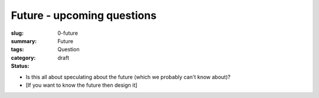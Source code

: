 Future - upcoming questions
==================================================

:slug: 0-future
:summary:
:tags: Future
:category: Question
:status: draft


- Is this all about speculating about the future (which we probably can't know about)?
- [If you want to know the future then design it]